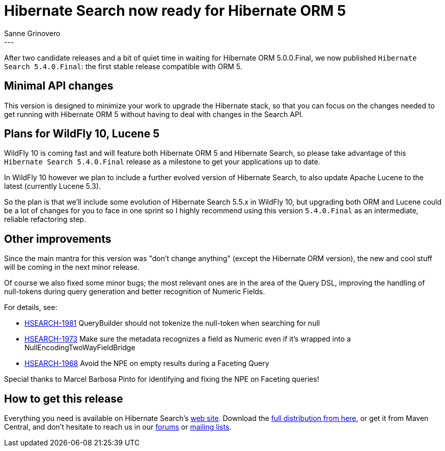 = Hibernate Search now ready for Hibernate ORM 5
Sanne Grinovero
:awestruct-tags: [ "Hibernate Search", "Releases" ]
:awestruct-layout: blog-post
---

After two candidate releases and a bit of quiet time in waiting for Hibernate ORM 5.0.0.Final,
we now published `Hibernate Search 5.4.0.Final`: the first stable release compatible with ORM 5.

== Minimal API changes

This version is designed to minimize your work to upgrade the Hibernate stack,
so that you can focus on the changes needed to get running with Hibernate ORM 5
without having to deal with changes in the Search API.

== Plans for WildFly 10, Lucene 5

WildFly 10 is coming fast and will feature both Hibernate ORM 5 and Hibernate Search, so please
take advantage of this `Hibernate Search 5.4.0.Final` release as a milestone to get your applications up to date.

In WildFly 10 however we plan to include a further evolved version of Hibernate Search, to also update Apache Lucene to the latest (currently Lucene 5.3).

So the plan is that we'll include some evolution of Hibernate Search 5.5.x in WildFly 10,
but upgrading both ORM and Lucene could be a lot of changes for you to face in one sprint
so I highly recommend using this version `5.4.0.Final` as an intermediate, reliable refactoring step.

== Other improvements

Since the main mantra for this version was "don't change anything" (except the Hibernate ORM version),
the new and cool stuff will be coming in the next minor release.

Of course we also fixed some minor bugs; the most relevant ones are in the area of the Query DSL,
improving the handling of null-tokens during query generation and better recognition of Numeric Fields.

For details, see:

* https://hibernate.atlassian.net/browse/HSEARCH-1981[HSEARCH-1981] QueryBuilder should not tokenize the null-token when searching for null
* https://hibernate.atlassian.net/browse/HSEARCH-1973[HSEARCH-1973] Make sure the metadata recognizes a field as Numeric even if it's wrapped into a NullEncodingTwoWayFieldBridge
* https://hibernate.atlassian.net/browse/HSEARCH-1968[HSEARCH-1968] Avoid the NPE on empty results during a Faceting Query

Special thanks to Marcel Barbosa Pinto for identifying and fixing the NPE on Faceting queries!

== How to get this release

Everything you need is available on Hibernate Search's https://hibernate.org/search/[web site].
Download the https://sourceforge.net/projects/hibernate/files/hibernate-search/5.4.0.Final[full distribution from here],
or get it from Maven Central, and don't hesitate to reach us in our https://forums.hibernate.org/viewforum.php?f=9[forums] or https://hibernate.org/community/[mailing lists].


